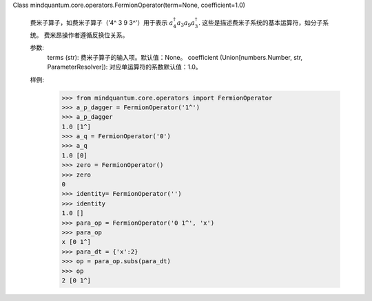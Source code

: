Class mindquantum.core.operators.FermionOperator(term=None, coefficient=1.0)

    费米子算子，如费米子算子（'4^ 3 9 3^'）用于表示 :math:`a_4^\dagger a_3 a_9 a_3^\dagger`.
    这些是描述费米子系统的基本运算符，如分子系统。
    费米昂操作者遵循反换位关系。

    参数:
        terms (str): 费米子算子的输入项。默认值：None。
        coefficient (Union[numbers.Number, str, ParameterResolver]): 对应单运算符的系数默认值：1.0。

    样例:
        >>> from mindquantum.core.operators import FermionOperator
        >>> a_p_dagger = FermionOperator('1^')
        >>> a_p_dagger
        1.0 [1^]
        >>> a_q = FermionOperator('0')
        >>> a_q
        1.0 [0]
        >>> zero = FermionOperator()
        >>> zero
        0
        >>> identity= FermionOperator('')
        >>> identity
        1.0 []
        >>> para_op = FermionOperator('0 1^', 'x')
        >>> para_op
        x [0 1^]
        >>> para_dt = {'x':2}
        >>> op = para_op.subs(para_dt)
        >>> op
        2 [0 1^]
    